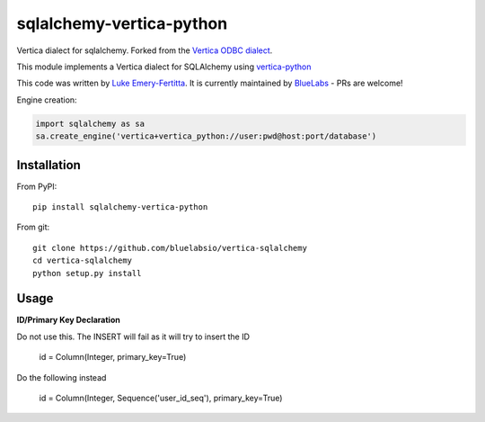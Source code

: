 sqlalchemy-vertica-python
=========================

Vertica dialect for sqlalchemy. Forked from the `Vertica ODBC dialect <https://pypi.python.org/pypi/vertica-sqlalchemy>`_.

This module implements a Vertica dialect for SQLAlchemy using `vertica-python <https://github.com/uber/vertica-python>`_

This code was written by `Luke Emery-Fertitta <https://github.com/lemeryfertitta>`_.  It is currently maintained by `BlueLabs <https://bluelabs.com/>`_ - PRs are welcome!

Engine creation:

.. code-block:: python

    import sqlalchemy as sa
    sa.create_engine('vertica+vertica_python://user:pwd@host:port/database')

Installation
------------

From PyPI: ::

     pip install sqlalchemy-vertica-python

From git: ::

     git clone https://github.com/bluelabsio/vertica-sqlalchemy
     cd vertica-sqlalchemy
     python setup.py install
     

Usage
------------

**ID/Primary Key Declaration**

Do not use this. The INSERT will fail as it will try to insert the ID

    id = Column(Integer, primary_key=True)

Do the following instead

    id = Column(Integer, Sequence('user_id_seq'), primary_key=True)
